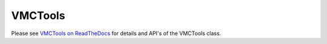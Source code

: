 .. _vmctools:

VMCTools
====================


Please see `VMCTools on ReadTheDocs <https://venustools.readthedocs.io/en/latest/vmctools.html#>`_ for details and API's of the VMCTools class.



